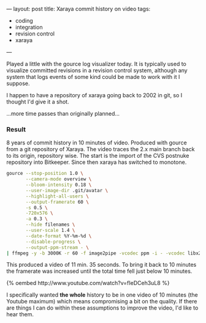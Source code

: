 ---
layout: post
title: Xaraya commit history on video
tags:
- coding
- integration
- revision control
- xaraya
---

Played a little with the gource log visualizer today. It is typically
used to visualize committed revisions in a revision control system,
although any system that logs events of some kind could be made to
work with it I suppose.

I happen to have a repository of xaraya going back to 2002 in git, so
I thought I'd give it a shot.

...more time passes than originally planned...

*** Result
8 years of commit history in 10 minutes of video. Produced with gource
from a git repository of Xaraya. The video traces the 2.x main branch
back to its origin, repository wise. The start is the import of the
CVS postnuke repository into Bitkeeper. Since then xaraya has switched
to monotone.

#+BEGIN_SRC sh
    gource --stop-position 1.0 \
           --camera-mode overview \
           --bloom-intensity 0.18 \
           --user-image-dir .git/avatar \
           --highlight-all-users \
           --output-framerate 60 \
           -s 0.5 \
           -720x576 \
    	   -a 0.3 \
           --hide filenames \
           --user-scale 1.4 \
           --date-format %Y-%m-%d \
           --disable-progress \
           --output-ppm-stream - \
    | ffmpeg -y -b 3000K -r 60 -f image2pipe -vcodec ppm -i - -vcodec libx264 -vpre default gource.mp4
#+END_SRC

This produced a video of 11 min. 35 seconds. To bring it back to 10
minutes the framerate was increased until the total time fell just
below 10 minutes.﻿

#+BEGIN_HTML
{% oembed http://www.youtube.com/watch?v=fIeDCeh3uL8 %}
#+END_HTML

I specifically wanted **the whole** history to be in one video of 10
minutes (the Youtube maximum) which means compromising a bit on the
quality. If there are things I can do within these assumptions to
improve the video, I'd like to hear them.
